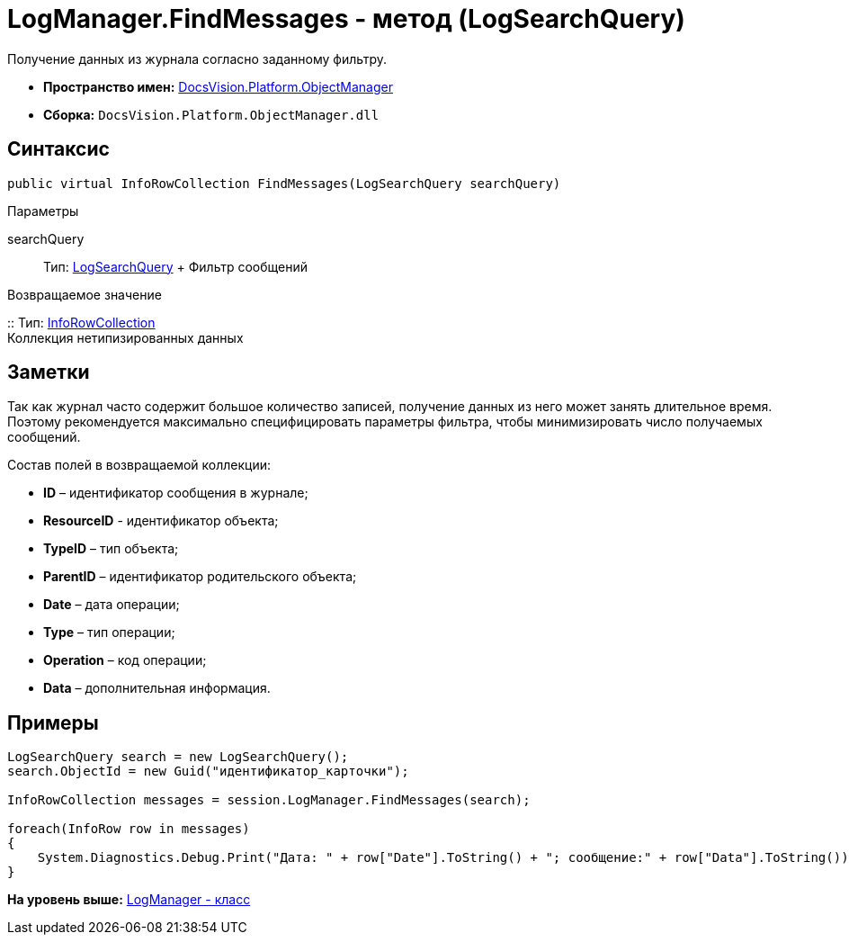 = LogManager.FindMessages - метод (LogSearchQuery)

Получение данных из журнала согласно заданному фильтру.

* [.keyword]*Пространство имен:* xref:api/DocsVision/Platform/ObjectManager/ObjectManager_NS.adoc[DocsVision.Platform.ObjectManager]
* [.keyword]*Сборка:* [.ph .filepath]`DocsVision.Platform.ObjectManager.dll`

== Синтаксис

[source,pre,codeblock,language-csharp]
----
public virtual InfoRowCollection FindMessages(LogSearchQuery searchQuery)
----

Параметры

searchQuery::
  Тип: xref:LogSearchQuery_CL.adoc[LogSearchQuery]
  +
  Фильтр сообщений

Возвращаемое значение

::
  Тип: xref:InfoRowCollection_CL.adoc[InfoRowCollection]
  +
  Коллекция нетипизированных данных

== Заметки

Так как журнал часто содержит большое количество записей, получение данных из него может занять длительное время. Поэтому рекомендуется максимально специфицировать параметры фильтра, чтобы минимизировать число получаемых сообщений.

Состав полей в возвращаемой коллекции:

* *ID* – идентификатор сообщения в журнале;
* *ResourceID* - идентификатор объекта;
* *TypeID* – тип объекта;
* *ParentID* – идентификатор родительского объекта;
* *Date* – дата операции;
* *Type* – тип операции;
* *Operation* – код операции;
* *Data* – дополнительная информация.

== Примеры

[source,pre,codeblock,language-csharp]
----
LogSearchQuery search = new LogSearchQuery();
search.ObjectId = new Guid("идентификатор_карточки");

InfoRowCollection messages = session.LogManager.FindMessages(search);

foreach(InfoRow row in messages)
{
    System.Diagnostics.Debug.Print("Дата: " + row["Date"].ToString() + "; сообщение:" + row["Data"].ToString());
}
----

*На уровень выше:* xref:../../../../api/DocsVision/Platform/ObjectManager/LogManager_CL.adoc[LogManager - класс]
